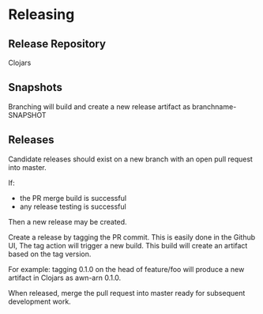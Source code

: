 * Releasing

** Release Repository

Clojars

** Snapshots

Branching will build and create a new release artifact as branchname-SNAPSHOT

** Releases

Candidate releases should exist on a new branch with an open pull request into master.

If:
- the PR merge build is successful
- any release testing is successful
Then a new release may be created.

Create a release by tagging the PR commit. This is easily done in the
Github UI, The tag action will trigger a new build. This build will
create an artifact based on the tag version.

For example: tagging 0.1.0 on the head of feature/foo will produce a
new artifact in Clojars as awn-arn 0.1.0.

When released, merge the pull request into master ready for subsequent
development work.
